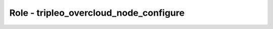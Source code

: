 =======================================
Role - tripleo_overcloud_node_configure
=======================================

.. ansibleautoplugin::
   :role: roles/tripleo_overcloud_node_configure
